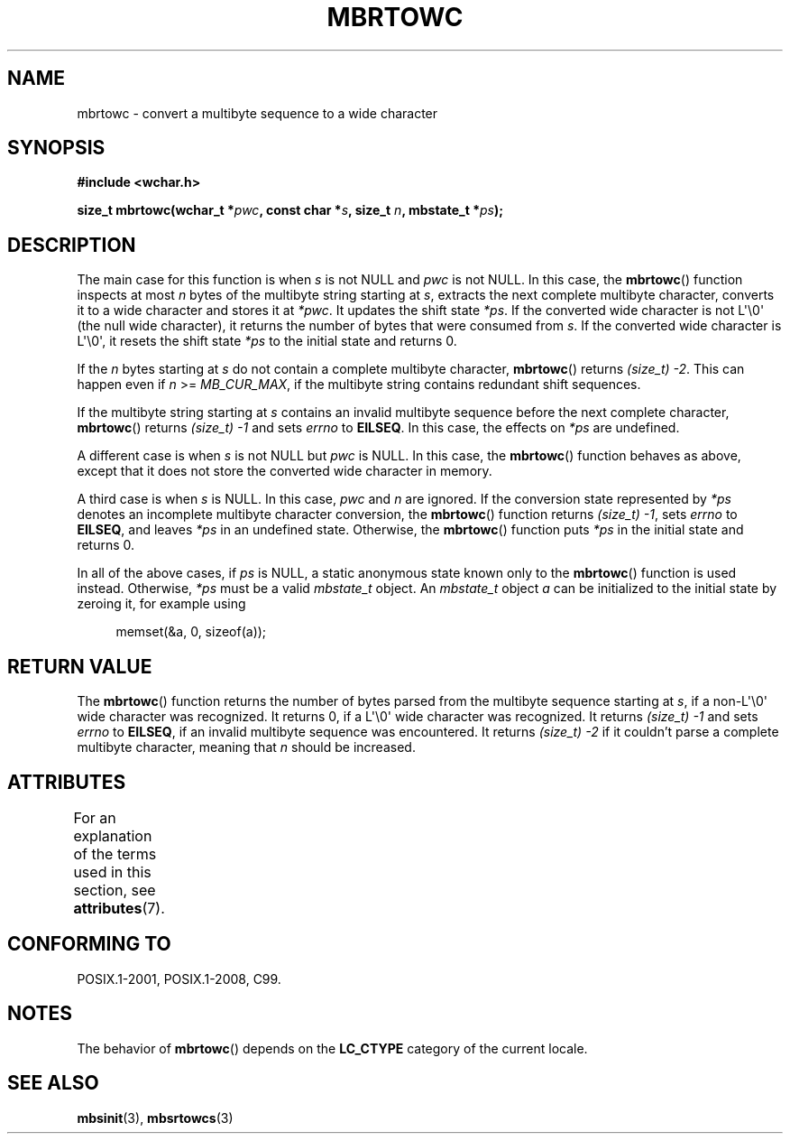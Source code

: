 .\" Copyright (c) Bruno Haible <haible@clisp.cons.org>
.\"
.\" %%%LICENSE_START(GPLv2+_DOC_ONEPARA)
.\" This is free documentation; you can redistribute it and/or
.\" modify it under the terms of the GNU General Public License as
.\" published by the Free Software Foundation; either version 2 of
.\" the License, or (at your option) any later version.
.\" %%%LICENSE_END
.\"
.\" References consulted:
.\"   GNU glibc-2 source code and manual
.\"   Dinkumware C library reference http://www.dinkumware.com/
.\"   OpenGroup's Single UNIX specification
.\"      http://www.UNIX-systems.org/online.html
.\"   ISO/IEC 9899:1999
.\"
.TH MBRTOWC 3  2015-08-08 "GNU" "Linux Programmer's Manual"
.SH NAME
mbrtowc \- convert a multibyte sequence to a wide character
.SH SYNOPSIS
.nf
.B #include <wchar.h>
.PP
.BI "size_t mbrtowc(wchar_t *" pwc ", const char *" s ", size_t " n \
", mbstate_t *" ps );
.fi
.SH DESCRIPTION
The main case for this function is when
.IR s
is not NULL and
.I pwc
is
not NULL.
In this case, the
.BR mbrtowc ()
function inspects at most
.I n
bytes of the multibyte string starting at
.IR s ,
extracts the next complete
multibyte character, converts it to a wide character and stores it at
.IR *pwc .
It updates the shift state
.IR *ps .
If the converted wide
character is not L\(aq\\0\(aq (the null wide character),
it returns the number of bytes that were consumed
from
.IR s .
If the converted wide character is L\(aq\\0\(aq, it resets the shift
state
.I *ps
to the initial state and returns 0.
.PP
If the
.IR n
bytes starting at
.I s
do not contain a complete multibyte
character,
.BR mbrtowc ()
returns
.IR "(size_t)\ \-2" .
This can happen even if
.I n
>=
.IR MB_CUR_MAX ,
if the multibyte string contains redundant shift
sequences.
.PP
If the multibyte string starting at
.I s
contains an invalid multibyte
sequence before the next complete character,
.BR mbrtowc ()
returns
.IR "(size_t)\ \-1"
and sets
.I errno
to
.BR EILSEQ .
In this case,
the effects on
.I *ps
are undefined.
.PP
A different case is when
.IR s
is not NULL but
.I pwc
is NULL.
In this case, the
.BR mbrtowc ()
function behaves as above, except that it does not
store the converted wide character in memory.
.PP
A third case is when
.I s
is NULL.
In this case,
.IR pwc
and
.I n
are
ignored.
If the conversion state represented by
.I *ps
denotes an
incomplete multibyte character conversion, the
.BR mbrtowc ()
function
returns
.IR "(size_t)\ \-1" ,
sets
.I errno
to
.BR EILSEQ ,
and
leaves
.I *ps
in an undefined state.
Otherwise, the
.BR mbrtowc ()
function
puts
.I *ps
in the initial state and returns 0.
.PP
In all of the above cases, if
.I ps
is NULL, a static anonymous
state known only to the
.BR mbrtowc ()
function is used instead.
Otherwise,
.IR *ps
must be a valid
.I mbstate_t
object.
An
.IR mbstate_t
object
.I a
can be initialized to the initial state
by zeroing it, for example using
.PP
.in +4n
.EX
memset(&a, 0, sizeof(a));
.EE
.in
.SH RETURN VALUE
The
.BR mbrtowc ()
function returns the number of bytes parsed from the
multibyte sequence starting at
.IR s ,
if a non-L\(aq\\0\(aq wide character
was recognized.
It returns 0, if a L\(aq\\0\(aq wide character was recognized.
It returns
.I (size_t)\ \-1
and sets
.I errno
to
.BR EILSEQ ,
if an invalid multibyte sequence was
encountered.
It returns
.I "(size_t)\ \-2"
if it couldn't parse a complete multibyte
character, meaning that
.I n
should be increased.
.SH ATTRIBUTES
For an explanation of the terms used in this section, see
.BR attributes (7).
.TS
allbox;
lb lb lb
l l l.
Interface	Attribute	Value
T{
.BR mbrtowc ()
T}	Thread safety	MT-Unsafe race:mbrtowc/!ps
.TE
.SH CONFORMING TO
POSIX.1-2001, POSIX.1-2008, C99.
.SH NOTES
The behavior of
.BR mbrtowc ()
depends on the
.B LC_CTYPE
category of the
current locale.
.SH SEE ALSO
.BR mbsinit (3),
.BR mbsrtowcs (3)

